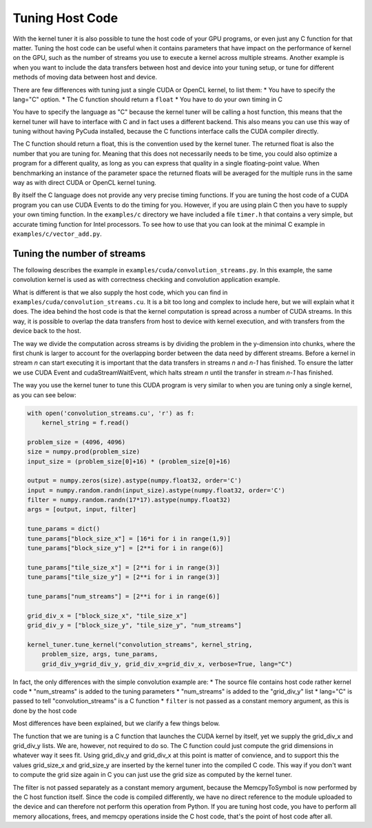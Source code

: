 

Tuning Host Code
================

With the kernel tuner it is also possible to tune the host code of your GPU programs, or even just any C function for that matter.
Tuning the host code can be useful when it contains parameters that have impact on the performance of kernel on the GPU, such as the number of
streams you use to execute a kernel across multiple streams. Another example is when you want to include the data transfers between
host and device into your tuning setup, or tune for different methods of moving data between host and device.

There are few differences with tuning just a single CUDA or OpenCL kernel, to list them:
* You have to specify the lang="C" option.
* The C function should return a ``float``
* You have to do your own timing in C

You have to specify the language as "C" because the kernel tuner will be calling a host function, this means that the kernel
tuner will have to interface with C and in fact uses a different backend. This also means you can use this way of tuning
without having PyCuda installed, because the C functions interface calls the CUDA compiler directly.

The C function should return a float, this is the convention used by the kernel tuner. The returned float is also the number
that you are tuning for. Meaning that this does not necessarily needs to be time, you could also optimize a program for
a different quality, as long as you can express that quality in a single floating-point value. When benchmarking an instance
of the parameter space the returned floats will be averaged for the multiple runs in the same way as with direct CUDA or OpenCL kernel tuning.

By itself the C language does not provide any very precise timing functions. If you are tuning the host code of a CUDA program you can use
CUDA Events to do the timing for you. However, if you are using plain C then you have to supply your own timing function. In the ``examples/c``
directory we have included a file ``timer.h`` that contains a very simple, but accurate timing function for Intel processors. To see how
to use that you can look at the minimal C example in ``examples/c/vector_add.py``. 

Tuning the number of streams
----------------------------

The following describes the example in ``examples/cuda/convolution_streams.py``.
In this example, the same convolution kernel is used as with correctness checking and convolution application example.

What is different is that we also supply the host code, which you can find in ``examples/cuda/convolution_streams.cu``. It is a bit
too long and complex to include here, but we will explain what it does. The idea behind the host code is that the kernel computation
is spread across a number of CUDA streams. In this way, it is possible to overlap the data transfers from host to device with kernel execution, and with
transfers from the device back to the host.

The way we divide the computation across streams is by dividing the problem in the y-dimension into chunks, where the first chunk is larger to account for the 
overlapping border between the data need by different streams. Before a kernel in stream `n` can start executing it is important that the data transfers in 
streams `n` and `n-1` has finished. To ensure the latter we use CUDA Event and cudaStreamWaitEvent, which halts stream `n` until the transfer in stream `n-1` has 
finished.

The way you use the kernel tuner to tune this CUDA program is very similar to when you are tuning only a single kernel, as you can see below:

.. code-block:: python

    with open('convolution_streams.cu', 'r') as f:
        kernel_string = f.read()

    problem_size = (4096, 4096)
    size = numpy.prod(problem_size)
    input_size = (problem_size[0]+16) * (problem_size[0]+16)

    output = numpy.zeros(size).astype(numpy.float32, order='C')
    input = numpy.random.randn(input_size).astype(numpy.float32, order='C')
    filter = numpy.random.randn(17*17).astype(numpy.float32)
    args = [output, input, filter]

    tune_params = dict()
    tune_params["block_size_x"] = [16*i for i in range(1,9)]
    tune_params["block_size_y"] = [2**i for i in range(6)]

    tune_params["tile_size_x"] = [2**i for i in range(3)]
    tune_params["tile_size_y"] = [2**i for i in range(3)]

    tune_params["num_streams"] = [2**i for i in range(6)]

    grid_div_x = ["block_size_x", "tile_size_x"]
    grid_div_y = ["block_size_y", "tile_size_y", "num_streams"]

    kernel_tuner.tune_kernel("convolution_streams", kernel_string,
        problem_size, args, tune_params,
        grid_div_y=grid_div_y, grid_div_x=grid_div_x, verbose=True, lang="C")

In fact, the only differences with the simple convolution example are:
* The source file contains host code rather kernel code
* "num_streams" is added to the tuning parameters
* "num_streams" is added to the "grid_div_y" list
* lang="C" is passed to tell "convolution_streams" is a C function
* ``filter`` is not passed as a constant memory argument, as this is done by the host code

Most differences have been explained, but we clarify a few things below.

The function that we are tuning is a C function that launches the CUDA kernel by itself, yet we supply the grid_div_x and 
grid_div_y lists. We are, however, not required to do so. The C function could just compute the grid dimensions in whatever way it sees fit. Using grid_div_y 
and grid_div_x at this point is matter of convience, and to support this the values grid_size_x and grid_size_y are inserted by the kernel tuner into the 
compiled C code. This way if you don't want to compute the grid size again in C you can just use the grid size as computed by the kernel tuner.

The filter is not passed separately as a constant memory argument, because the MemcpyToSymbol is now performed by the C host function itself. Since the code
is compiled differently, we have no direct reference to the module uploaded to the device and can therefore not perform this operation from Python. If you are
tuning host code, you have to perform all memory allocations, frees, and memcpy operations inside the C host code, that's the point of host code after all.






